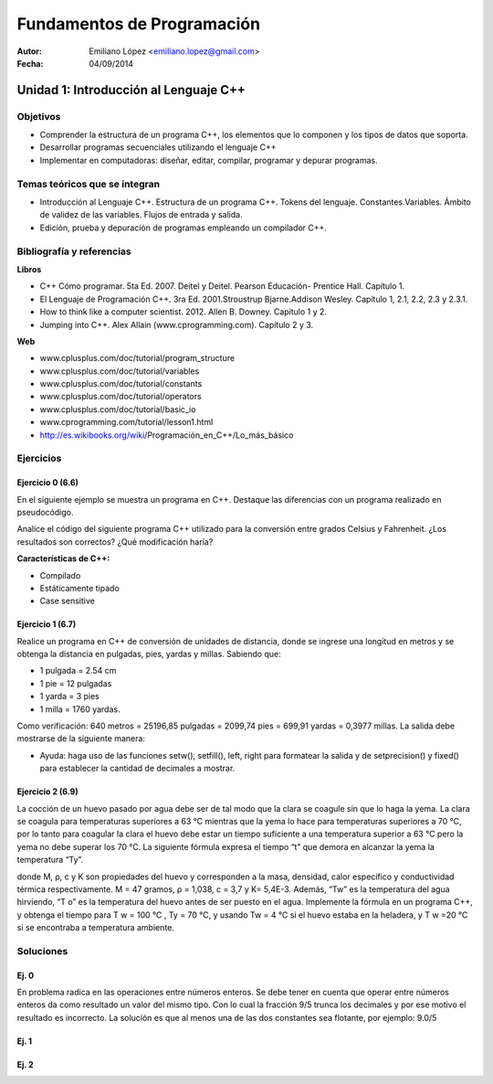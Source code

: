 ===========================
Fundamentos de Programación
===========================

:Autor: Emiliano López <emiliano.lopez@gmail.com>
:Fecha: 04/09/2014

--------------------------------------
Unidad 1: Introducción al Lenguaje C++
--------------------------------------

Objetivos
/////////

- Comprender la estructura de un programa C++, los elementos que lo componen y los tipos de datos que soporta.
- Desarrollar programas secuenciales utilizando el lenguaje C++
- Implementar en computadoras: diseñar, editar, compilar, programar y depurar programas.

Temas teóricos que se integran
//////////////////////////////

- Introducción al Lenguaje C++. Estructura de un programa C++. Tokens del lenguaje. Constantes.Variables. Ámbito de validez de las variables. Flujos de entrada y salida. 
- Edición, prueba y depuración de programas empleando un compilador C++.

Bibliografía y referencias
//////////////////////////

**Libros**

- C++ Cómo programar. 5ta Ed. 2007. Deitel y Deitel. Pearson Educación- Prentice Hall. Capítulo 1.
- El Lenguaje de Programación C++. 3ra Ed. 2001.Stroustrup Bjarne.Addison Wesley. Capítulo 1, 2.1, 2.2, 2.3 y 2.3.1.
- How to think like a computer scientist. 2012. Allen B. Downey. Capítulo 1 y 2.
- Jumping into C++. Alex Allain (www.cprogramming.com). Capítulo 2 y 3.

**Web**

- www.cplusplus.com/doc/tutorial/program_structure
- www.cplusplus.com/doc/tutorial/variables
- www.cplusplus.com/doc/tutorial/constants
- www.cplusplus.com/doc/tutorial/operators
- www.cplusplus.com/doc/tutorial/basic_io
- www.cprogramming.com/tutorial/lesson1.html
- http://es.wikibooks.org/wiki/Programación_en_C++/Lo_más_básico

Ejercicios
//////////

Ejercicio 0  (6.6)
++++++++++++++++++

En el siguiente ejemplo se muestra un programa en C++. Destaque las diferencias con un programa realizado en pseudocódigo.

.. code-block:: cpp
	:include: ej/ej6.6.cpp

Analice el código del siguiente programa C++ utilizado para la conversión entre grados Celsius y Fahrenheit. ¿Los resultados son correctos? ¿Qué modificación haría?

**Características de C++:**

- Compilado
- Estáticamente tipado
- Case sensitive

Ejercicio 1  (6.7)
++++++++++++++++++

Realice un programa en C++ de conversión de unidades de distancia, donde se ingrese una longitud en metros y se obtenga la distancia en pulgadas, pies, yardas y millas.  Sabiendo que:

- 1 pulgada = 2.54 cm
- 1 pie = 12 pulgadas
- 1 yarda = 3 pies
- 1 milla = 1760 yardas. 

Como verificación: 640 metros = 25196,85 pulgadas = 2099,74 pies = 699,91 yardas = 0,3977 millas. La salida debe mostrarse de la siguiente manera:

.. image:: img/ej1.png
	:width: 40%

* Ayuda: haga uso de las funciones setw(), setfill(), left, right para formatear la salida y de  setprecision() y fixed() para establecer la cantidad de decimales a mostrar.


Ejercicio 2 (6.9)
++++++++++++++++++

La cocción de un huevo pasado por agua debe ser de tal modo que la clara se coagule sin que lo haga la yema. La clara se coagula para temperaturas superiores a 63 °C mientras que la yema lo hace para temperaturas superiores a 70 °C, por lo tanto para coagular la clara el huevo debe estar un tiempo suficiente a una temperatura superior a 63 °C pero la yema no debe superar los 70 °C. La siguiente fórmula expresa el tiempo “t” que demora en alcanzar la yema la temperatura “Ty”.

.. image:: img/ej2.png
	:width: 40%

donde M, ρ, c y K son propiedades del huevo y corresponden a la masa, densidad, calor específico y
conductividad térmica respectivamente. M = 47 gramos, ρ = 1,038, c = 3,7 y K= 5,4E-3.
Además, “Tw” es la temperatura del agua hirviendo, “T o” es la temperatura del huevo antes de ser
puesto en el agua.
Implemente la fórmula en un programa C++, y obtenga el tiempo para T w = 100 °C , Ty = 70 °C, y
usando Tw = 4 °C si el huevo estaba en la heladera, y T w =20 °C si se encontraba a temperatura
ambiente.

Soluciones
//////////

Ej. 0
+++++

En problema radica en las operaciones entre números enteros. Se debe tener en cuenta que operar entre números enteros da como resultado un valor del mismo tipo. Con lo cual la fracción 9/5 trunca los decimales y por ese motivo el resultado es incorrecto. La solución es que al menos una de las dos constantes sea flotante, por ejemplo: 9.0/5

Ej. 1
+++++

.. code-block:: cpp
	:include: ej/ej6.7.cpp

Ej. 2
+++++

.. code-block:: cpp
	:include: ej/ej6.8.cpp
